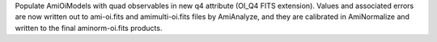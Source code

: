 Populate AmiOiModels with quad observables in new q4 attribute (OI_Q4 FITS extension). Values and associated errors are now written out to ami-oi.fits and amimulti-oi.fits files by AmiAnalyze, and they are calibrated in AmiNormalize and written to the final aminorm-oi.fits products.